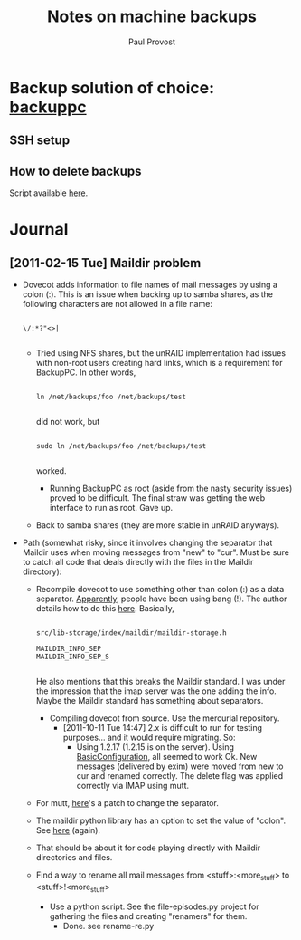#+TITLE: Notes on machine backups
#+AUTHOR: Paul Provost
#+EMAIL: paul@bouzou.org
#+DESCRIPTION: 
#+FILETAGS: @homenetwork

* Backup solution of choice: [[http://backuppc.sourceforge.net/][backuppc]]
** SSH setup
** How to delete backups
   Script available [[http://sourceforge.net/apps/mediawiki/backuppc/index.php?title%3DHow_to_delete_backups][here]].

* Journal
** [2011-02-15 Tue] Maildir problem
   - Dovecot adds information to file names of mail messages by using a
     colon (:). This is an issue when backing up to samba shares, as
     the following characters are not allowed in a file name:
     : 
     : \/:*?"<>|
     :
     - Tried using NFS shares, but the unRAID implementation had
       issues with non-root users creating hard links, which is a
       requirement for BackupPC. In other words,
       : 
       : ln /net/backups/foo /net/backups/test
       : 
       did not work, but 
       : 
       : sudo ln /net/backups/foo /net/backups/test
       : 
       worked.
       - Running BackupPC as root (aside from the nasty security
         issues) proved to be difficult. The final straw was getting
         the web interface to run as root. Gave up.
     - Back to samba shares (they are more stable in unRAID
       anyways).
   - Path (somewhat risky, since it involves changing the separator
     that Maildir uses when moving messages from "new" to "cur". Must
     be sure to catch all code that deals directly with the files in
     the Maildir directory):
     - Recompile dovecot to use something other than colon (:) as a
       data separator. [[http://docs.python.org/release/2.5.4/lib/mailbox-maildir.html][Apparently]], people have been using bang
       (!). The author details how to do this [[http://www.dovecot.org/list/dovecot/2006-March/011950.html][here]]. Basically,
       : 
       : src/lib-storage/index/maildir/maildir-storage.h
       : 
       : MAILDIR_INFO_SEP
       : MAILDIR_INFO_SEP_S
       : 
       He also mentions that this breaks the Maildir standard. I was
       under the impression that the imap server was the one adding
       the info. Maybe the Maildir standard has something about
       separators.
       - Compiling dovecot from source. Use the mercurial repository.
         - [2011-10-11 Tue 14:47] 2.x is difficult to run for testing
           purposes... and it would require migrating. So:
           - Using 1.2.17 (1.2.15 is on the server). Using
             [[http://wiki.dovecot.org/BasicConfiguration][BasicConfiguration]], all seemed to work Ok. New messages
             (delivered by exim) were moved from new to cur and
             renamed correctly. The delete flag was applied correctly
             via IMAP using mutt.
           
     - For mutt, [[http://tech.groups.yahoo.com/group/mutt-dev/message/10891][here]]'s a patch to change the separator.
     - The maildir python library has an option to set the value of
       "colon". See [[http://docs.python.org/release/2.5.4/lib/mailbox-maildir.html][here]] (again).
     - That should be about it for code playing directly with Maildir
       directories and files.  
     - Find a way to rename all mail messages from
       <stuff>:<more_stuff> to <stuff>!<more_stuff>
       - Use a python script. See the file-episodes.py project for
         gathering the files and creating "renamers" for them.
         - Done. see rename-re.py
